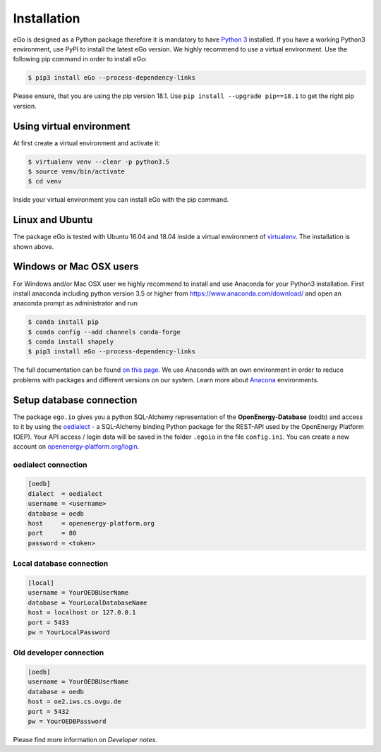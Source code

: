 ============
Installation
============
eGo is designed as a Python package therefore it is mandatory to have
`Python 3 <https://www.python.org/downloads/.>`_ installed. If you have a
working Python3 environment, use PyPI to install the latest eGo version.
We highly recommend to use a virtual environment. Use the following pip
command in order to install eGo:

.. code-block:: bash

  $ pip3 install eGo --process-dependency-links

Please ensure, that you are using the pip version 18.1.
Use ``pip install --upgrade pip==18.1`` to get the right pip version.


Using virtual environment
=========================

At first create a virtual environment and activate it:

.. code-block:: bash

   $ virtualenv venv --clear -p python3.5
   $ source venv/bin/activate
   $ cd venv

Inside your virtual environment you can install eGo with the pip command.

Linux and Ubuntu
================

The package eGo is tested with Ubuntu 16.04 and 18.04 inside a virtual
environment of `virtualenv <https://virtualenv.pypa.io/en/stable/>`_.
The installation is shown above.



Windows or Mac OSX users
========================

For Windows and/or Mac OSX user we highly recommend to install and use Anaconda
for your Python3 installation. First install anaconda including python version 3.5 or
higher from https://www.anaconda.com/download/ and open an anaconda
prompt as administrator and run:

.. code-block:: bash

  $ conda install pip
  $ conda config --add channels conda-forge
  $ conda install shapely
  $ pip3 install eGo --process-dependency-links

The full documentation can be found
`on this page <https://docs.anaconda.com/anaconda/install/>`_. We use Anaconda
with an own environment in order to reduce problems with packages and different
versions on our system. Learn more about
`Anacona <https://conda.io/docs/user-guide/tasks/manage-environments.html>`_
environments.



Setup database connection
=========================
The package ``ego.io`` gives you a python SQL-Alchemy representation of
the **OpenEnergy-Database**  (oedb) and access to it by using the
`oedialect <https://github.com/openego/oedialect>`_ - a SQL-Alchemy binding
Python package for the REST-API used by the OpenEnergy Platform (OEP). Your API
access / login data will be saved in the folder ``.egoio`` in the file
``config.ini``. You can create a new account on
`openenergy-platform.org/login <http://openenergy-platform.org/login/>`_.


oedialect connection
--------------------

.. code-block:: bash

  [oedb]
  dialect  = oedialect
  username = <username>
  database = oedb
  host     = openenergy-platform.org
  port     = 80
  password = <token>


Local database connection
-------------------------

.. code-block:: bash

   [local]
   username = YourOEDBUserName
   database = YourLocalDatabaseName
   host = localhost or 127.0.0.1
   port = 5433
   pw = YourLocalPassword



Old developer connection
------------------------

.. code-block:: bash

  [oedb]
  username = YourOEDBUserName
  database = oedb
  host = oe2.iws.cs.ovgu.de
  port = 5432
  pw = YourOEDBPassword
  
  
  
Please find more information on *Developer notes*.
